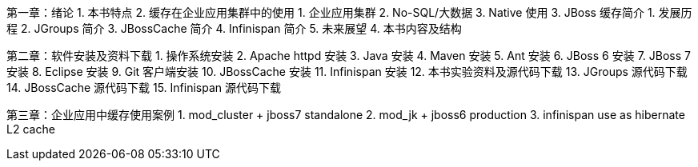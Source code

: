 第一章：绪论
1. 本书特点
2. 缓存在企业应用集群中的使用
   1. 企业应用集群
   2. No-SQL/大数据
   3. Native 使用
3. JBoss 缓存简介
   1. 发展历程
   2. JGroups 简介
   3. JBossCache 简介
   4. Infinispan 简介
   5. 未来展望
4. 本书内容及结构

第二章：软件安装及资料下载
1. 操作系统安装
2. Apache httpd 安装
3. Java 安装
4. Maven 安装
5. Ant 安装
6. JBoss 6 安装
7. JBoss 7 安装
8. Eclipse 安装
9. Git 客户端安装
10. JBossCache 安装
11. Infinispan 安装
12. 本书实验资料及源代码下载
13. JGroups 源代码下载
14. JBossCache 源代码下载
15. Infinispan 源代码下载


第三章：企业应用中缓存使用案例
1. mod_cluster + jboss7 standalone
2. mod_jk + jboss6 production
3. infinispan use as hibernate L2 cache
